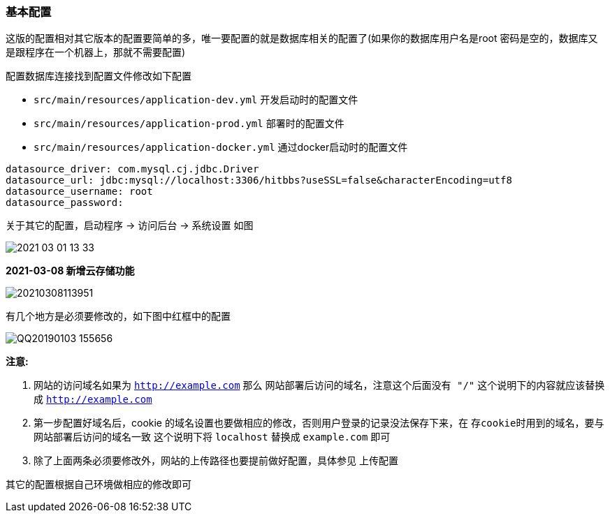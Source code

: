 === 基本配置

这版的配置相对其它版本的配置要简单的多，唯一要配置的就是数据库相关的配置了(如果你的数据库用户名是root 密码是空的，数据库又是跟程序在一个机器上，那就不需要配置)

配置数据库连接找到配置文件修改如下配置

- `src/main/resources/application-dev.yml` 开发启动时的配置文件
- `src/main/resources/application-prod.yml` 部署时的配置文件
- `src/main/resources/application-docker.yml` 通过docker启动时的配置文件

[source,yml,indent=0]
----
datasource_driver: com.mysql.cj.jdbc.Driver
datasource_url: jdbc:mysql://localhost:3306/hitbbs?useSSL=false&characterEncoding=utf8
datasource_username: root
datasource_password:
----

关于其它的配置，启动程序 -> 访问后台 -> 系统设置 如图

image:./images/2021-03-01-13-33.png[]

*2021-03-08 新增云存储功能*

image:./images/20210308113951.png[]

有几个地方是必须要修改的，如下图中红框中的配置

image:./images/QQ20190103-155656.png[]

*注意:*

1. 网站的访问域名如果为 `http://example.com` 那么 `网站部署后访问的域名，注意这个后面没有 "/"` 这个说明下的内容就应该替换成 `http://example.com`
2. 第一步配置好域名后，cookie 的域名设置也要做相应的修改，否则用户登录的记录没法保存下来，在 `存cookie时用到的域名，要与网站部署后访问的域名一致` 这个说明下将 `localhost` 替换成 `example.com` 即可
3. 除了上面两条必须要修改外，网站的上传路径也要提前做好配置，具体参见 上传配置

其它的配置根据自己环境做相应的修改即可
